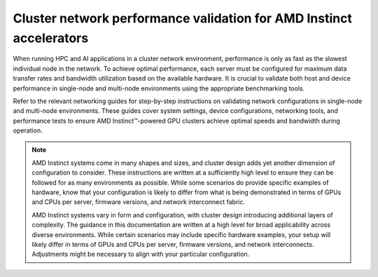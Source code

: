 .. meta::
   :description: How to perform network validation testing on optimized hardware
   :keywords: network validation, DCGPU, PCIe, Infiniband, RoCE, ROCm, RCCL, machine learning, LLM, usage, tutorial

********************************************************************
Cluster network performance validation for AMD Instinct accelerators
********************************************************************

When running HPC and AI applications in a cluster network environment,
performance is only as fast as the slowest individual node in the network. To
achieve optimal performance, each server must be configured for maximum data
transfer rates and bandwidth utilization based on the available hardware. It is
crucial to validate both host and device performance in single-node and
multi-node environments using the appropriate benchmarking tools.

Refer to the relevant networking guides for step-by-step instructions on
validating network configurations in single-node and multi-node environments.
These guides cover system settings, device configurations, networking tools, and
performance tests to ensure AMD Instinct™-powered GPU clusters achieve optimal
speeds and bandwidth during operation.

.. grid:: 2
   :gutter: 3

   .. grid-item-card:: How to

      * :doc:`Single-node network configuration for AMD Instinct accelerators <how-to/single-node-config>`
      * :doc:`Multi-node network configuration for AMD Instinct accelerators <how-to/multi-node-config>`

   .. grid-item-card:: Reference

      * :doc:`reference/hardware-support`

.. note::

   AMD Instinct systems come in many shapes and sizes, and cluster design adds
   yet another dimension of configuration to consider. These instructions are
   written at a sufficiently high level to ensure they can be followed for as
   many environments as possible. While some scenarios do provide specific
   examples of hardware, know that your configuration is likely to differ from
   what is being demonstrated in terms of GPUs and CPUs per server, firmware
   versions, and network interconnect fabric.

   AMD Instinct systems vary in form and configuration, with cluster design
   introducing additional layers of complexity. The guidance in this
   documentation are written at a high level for broad applicability across
   diverse environments. While certain scenarios may include specific hardware
   examples, your setup will likely differ in terms of GPUs and CPUs per server,
   firmware versions, and network interconnects. Adjustments might be necessary
   to align with your particular configuration.
